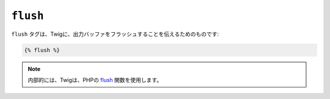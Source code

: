 ``flush``
=========

.. versionadded:: 1.5
    flushタグは、Twig 1.5 で追加されました。

``flush`` タグは、Twigに、出力バッファをフラッシュすることを伝えるためのものです:

.. code-block:: jinja

    {% flush %}

.. note::

    内部的には、Twigは、PHPの `flush`_ 関数を使用します。

.. _`flush`: http://php.net/flush

.. 2012/08/08 goohib 4aba337cda03b0170cbf30b43cd82cb83146f2b4

